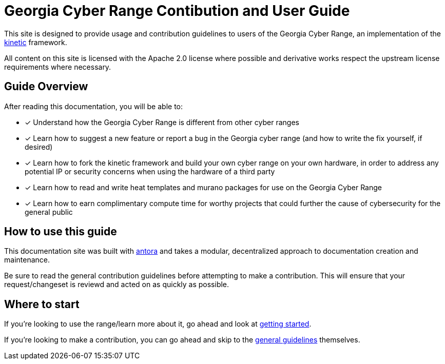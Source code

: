 # Georgia Cyber Range Contibution and User Guide

This site is designed to provide usage and contribution guidelines to users of the Georgia Cyber Range,
an implementation of the https://github.com/GeorgiaCyber/kinetic[kinetic] framework.

All content on this site is licensed with the Apache 2.0 license where possible and derivative works respect the upstream license requirements where necessary.

## Guide Overview

After reading this documentation,
you will be able to:

* [x] Understand how the Georgia Cyber Range is different from other cyber ranges
* [x] Learn how to suggest a new feature or report a bug in the Georgia cyber range (and how to write the fix yourself,
 if desired)
* [x] Learn how to fork the kinetic framework and build your own cyber range on your own hardware,
in order to address any potential IP or security concerns when using the hardware of a third party
* [x] Learn how to read and write heat templates and murano packages for use on the Georgia Cyber Range
* [x] Learn how to earn complimentary compute time for worthy projects that could further the cause of cybersecurity for the general public

## How to use this guide

This documentation site was built with https://antora.org/[antora] and takes a modular,
decentralized approach to documentation creation and maintenance.

Be sure to read the general contribution guidelines before attempting to make a contribution.
This will ensure that your request/changeset is reviewd and acted on as quickly as possible.

## Where to start

If you're looking to use the range/learn more about it,
go ahead and look at xref:getting-started.adoc[getting started].

If you're looking to make a contribution,
you can go ahead and skip to the xref:general-guidelines.adoc[general guidelines] themselves.
